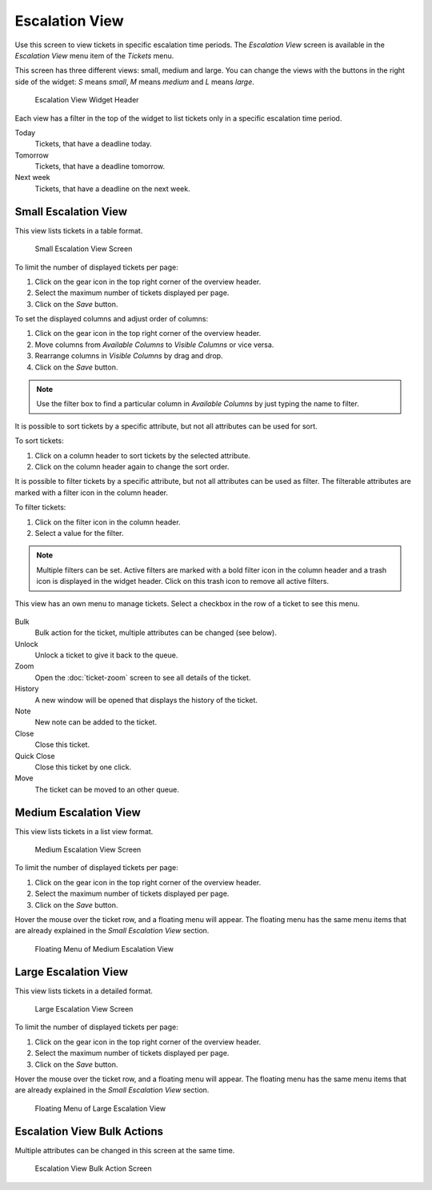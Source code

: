 Escalation View
===============

Use this screen to view tickets in specific escalation time periods. The *Escalation View* screen is available in the *Escalation View* menu item of the *Tickets* menu.

This screen has three different views: small, medium and large. You can change the views with the buttons in the right side of the widget: *S* means *small*, *M* means *medium* and *L* means *large*.

.. figure:: images/escalation-view-header.png
   :alt: Escalation View Widget Header

   Escalation View Widget Header

Each view has a filter in the top of the widget to list tickets only in a specific escalation time period.

Today
   Tickets, that have a deadline today.

Tomorrow
   Tickets, that have a deadline tomorrow.

Next week
   Tickets, that have a deadline on the next week.


Small Escalation View
---------------------

This view lists tickets in a table format.

.. figure:: images/escalation-view-small.png
   :alt: Small Escalation View Screen

   Small Escalation View Screen

To limit the number of displayed tickets per page:

1. Click on the gear icon in the top right corner of the overview header.
2. Select the maximum number of tickets displayed per page.
3. Click on the *Save* button.

To set the displayed columns and adjust order of columns:

1. Click on the gear icon in the top right corner of the overview header.
2. Move columns from *Available Columns* to *Visible Columns* or vice versa.
3. Rearrange columns in *Visible Columns* by drag and drop.
4. Click on the *Save* button.

.. note::

   Use the filter box to find a particular column in *Available Columns* by just typing the name to filter.

It is possible to sort tickets by a specific attribute, but not all attributes can be used for sort.

To sort tickets:

1. Click on a column header to sort tickets by the selected attribute.
2. Click on the column header again to change the sort order.

It is possible to filter tickets by a specific attribute, but not all attributes can be used as filter. The filterable attributes are marked with a filter icon in the column header.

To filter tickets:

1. Click on the filter icon in the column header.
2. Select a value for the filter.

.. note::

   Multiple filters can be set. Active filters are marked with a bold filter icon in the column header and a trash icon is displayed in the widget header. Click on this trash icon to remove all active filters.

This view has an own menu to manage tickets. Select a checkbox in the row of a ticket to see this menu.

.. figure:: images/escalation-view-small-menu.png
   :alt: Small Escalation View Menu

Bulk
   Bulk action for the ticket, multiple attributes can be changed (see below).

Unlock
   Unlock a ticket to give it back to the queue.

Zoom
   Open the :doc:`ticket-zoom` screen to see all details of the ticket.

History
   A new window will be opened that displays the history of the ticket.

Note
   New note can be added to the ticket.

Close
   Close this ticket.

Quick Close
   Close this ticket by one click.

Move
   The ticket can be moved to an other queue.


Medium Escalation View
----------------------

This view lists tickets in a list view format.

.. figure:: images/escalation-view-medium.png
   :alt: Medium Escalation View Screen

   Medium Escalation View Screen

To limit the number of displayed tickets per page:

1. Click on the gear icon in the top right corner of the overview header.
2. Select the maximum number of tickets displayed per page.
3. Click on the *Save* button.

Hover the mouse over the ticket row, and a floating menu will appear. The floating menu has the same menu items that are already explained in the *Small Escalation View* section.

.. figure:: images/escalation-view-medium-hover.png
   :alt: Floating Menu of Medium Escalation View

   Floating Menu of Medium Escalation View


Large Escalation View
---------------------

This view lists tickets in a detailed format.

.. figure:: images/escalation-view-large.png
   :alt: Large Escalation View Screen

   Large Escalation View Screen

To limit the number of displayed tickets per page:

1. Click on the gear icon in the top right corner of the overview header.
2. Select the maximum number of tickets displayed per page.
3. Click on the *Save* button.

Hover the mouse over the ticket row, and a floating menu will appear. The floating menu has the same menu items that are already explained in the *Small Escalation View* section.

.. figure:: images/escalation-view-large-hover.png
   :alt: Floating Menu of Large Escalation View

   Floating Menu of Large Escalation View


Escalation View Bulk Actions
----------------------------

Multiple attributes can be changed in this screen at the same time.

.. figure:: images/all-views-small-bulk.png
   :alt: Escalation View Bulk Action Screen

   Escalation View Bulk Action Screen
